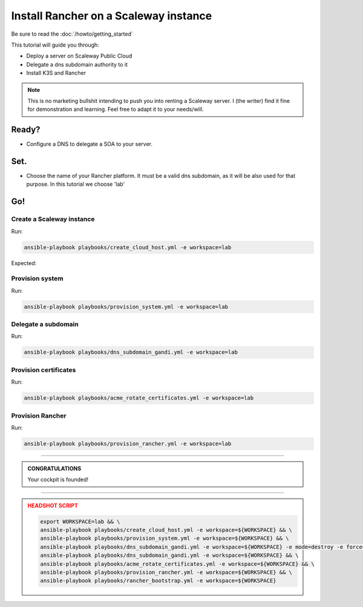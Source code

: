 ##########################################
Install Rancher on a Scaleway instance
##########################################

Be sure to read the :doc:`/howto/getting_started`

This tutorial will guide you through:

* Deploy a server on Scaleway Public Cloud
* Delegate a dns subdomain authority to it
* Install K3S and Rancher

.. note::

    This is no marketing bullshit intending to push you into renting a Scaleway server.
    I (the writer) find it fine for demonstration and learning. Feel free to adapt it to your needs/will.

******
Ready?
******

* Configure a DNS to delegate a SOA to your server.

******
Set.
******

* Choose the name of your Rancher platform. It must be a valid dns subdomain, as it will be also used for that purpose. In this tutorial we choose 'lab'

******
Go!
******

Create a Scaleway instance
==========================================

Run:

.. code:: bash

    ansible-playbook playbooks/create_cloud_host.yml -e workspace=lab


Expected:

Provision system
==========================================

Run:

.. code:: bash

    ansible-playbook playbooks/provision_system.yml -e workspace=lab

Delegate a subdomain
==========================================

Run:

.. code:: bash

    ansible-playbook playbooks/dns_subdomain_gandi.yml -e workspace=lab



Provision certificates
==========================================

Run:

.. code:: bash

    ansible-playbook playbooks/acme_rotate_certificates.yml -e workspace=lab

Provision Rancher
==========================================

Run:

.. code:: bash

    ansible-playbook playbooks/provision_rancher.yml -e workspace=lab

----

.. admonition:: CONGRATULATIONS
    :class: important

    Your cockpit is founded!

----

.. admonition:: HEADSHOT SCRIPT
    :class: danger

    .. code:: bash

        export WORKSPACE=lab && \
        ansible-playbook playbooks/create_cloud_host.yml -e workspace=${WORKSPACE} && \
        ansible-playbook playbooks/provision_system.yml -e workspace=${WORKSPACE} && \
        ansible-playbook playbooks/dns_subdomain_gandi.yml -e workspace=${WORKSPACE} -e mode=destroy -e force=true && \
        ansible-playbook playbooks/dns_subdomain_gandi.yml -e workspace=${WORKSPACE} && \
        ansible-playbook playbooks/acme_rotate_certificates.yml -e workspace=${WORKSPACE} && \
        ansible-playbook playbooks/provision_rancher.yml -e workspace=${WORKSPACE} && \
        ansible-playbook playbooks/rancher_bootstrap.yml -e workspace=${WORKSPACE}
